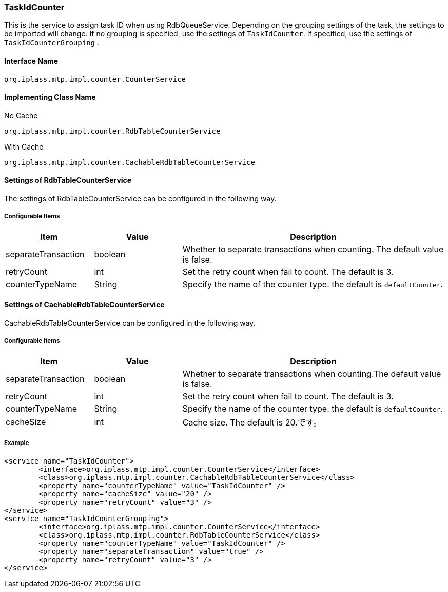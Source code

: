 [[TaskIdCounter]]
=== TaskIdCounter
This is the service to assign task ID when using RdbQueueService.
Depending on the grouping settings of the task, the settings to be imported will change.
If no grouping is specified, use the settings of `TaskIdCounter`. If specified, use the settings of `TaskIdCounterGrouping` .

==== Interface Name
----
org.iplass.mtp.impl.counter.CounterService
----

==== Implementing Class Name
.No Cache
----
org.iplass.mtp.impl.counter.RdbTableCounterService
----

.With Cache
----
org.iplass.mtp.impl.counter.CachableRdbTableCounterService
----

==== Settings of RdbTableCounterService
The settings of RdbTableCounterService can be configured in the following way.

===== Configurable Items
[cols="1,1,3", options="header"]
|===
| Item | Value | Description
| separateTransaction | boolean | Whether to separate transactions when counting. The default value is false.
| retryCount | int | Set the retry count when fail to count. The default is 3.
| counterTypeName | String |  Specify the name of the counter type. the default is `defaultCounter`.
|===

==== Settings of CachableRdbTableCounterService
CachableRdbTableCounterService can be configured in the following way.

===== Configurable Items
[cols="1,1,3", options="header"]
|===
| Item | Value | Description
| separateTransaction | boolean | Whether to separate transactions when counting.The default value is false.
| retryCount | int |Set the retry count when fail to count. The default is 3.
| counterTypeName | String |  Specify the name of the counter type. the default is `defaultCounter`.
| cacheSize | int | Cache size. The default is 20.です。
|===

===== Example
[source,xml]
----
<service name="TaskIdCounter">
	<interface>org.iplass.mtp.impl.counter.CounterService</interface>
	<class>org.iplass.mtp.impl.counter.CachableRdbTableCounterService</class>
	<property name="counterTypeName" value="TaskIdCounter" />
	<property name="cacheSize" value="20" />
	<property name="retryCount" value="3" />
</service>
<service name="TaskIdCounterGrouping">
	<interface>org.iplass.mtp.impl.counter.CounterService</interface>
	<class>org.iplass.mtp.impl.counter.RdbTableCounterService</class>
	<property name="counterTypeName" value="TaskIdCounter" />
	<property name="separateTransaction" value="true" />
	<property name="retryCount" value="3" />
</service>
----
